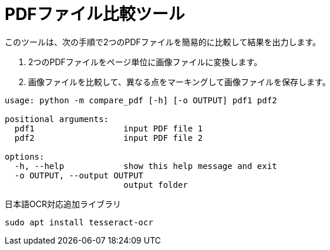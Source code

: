 = PDFファイル比較ツール

このツールは、次の手順で2つのPDFファイルを簡易的に比較して結果を出力します。

. 2つのPDFファイルをページ単位に画像ファイルに変換します。
. 画像ファイルを比較して、異なる点をマーキングして画像ファイルを保存します。


[source, python]
----
usage: python -m compare_pdf [-h] [-o OUTPUT] pdf1 pdf2

positional arguments:
  pdf1                  input PDF file 1
  pdf2                  input PDF file 2

options:
  -h, --help            show this help message and exit
  -o OUTPUT, --output OUTPUT
                        output folder
----

日本語OCR対応追加ライブラリ
[source, bash]
----
sudo apt install tesseract-ocr
----